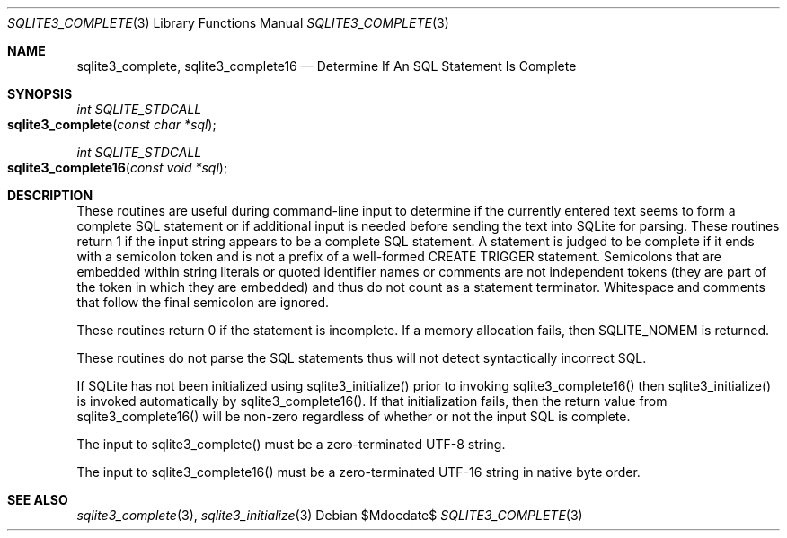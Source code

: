 .Dd $Mdocdate$
.Dt SQLITE3_COMPLETE 3
.Os
.Sh NAME
.Nm sqlite3_complete ,
.Nm sqlite3_complete16
.Nd Determine If An SQL Statement Is Complete
.Sh SYNOPSIS
.Ft int SQLITE_STDCALL 
.Fo sqlite3_complete
.Fa "const char *sql"
.Fc
.Ft int SQLITE_STDCALL 
.Fo sqlite3_complete16
.Fa "const void *sql"
.Fc
.Sh DESCRIPTION
These routines are useful during command-line input to determine if
the currently entered text seems to form a complete SQL statement or
if additional input is needed before sending the text into SQLite for
parsing.
These routines return 1 if the input string appears to be a complete
SQL statement.
A statement is judged to be complete if it ends with a semicolon token
and is not a prefix of a well-formed CREATE TRIGGER statement.
Semicolons that are embedded within string literals or quoted identifier
names or comments are not independent tokens (they are part of the
token in which they are embedded) and thus do not count as a statement
terminator.
Whitespace and comments that follow the final semicolon are ignored.
.Pp
These routines return 0 if the statement is incomplete.
If a memory allocation fails, then SQLITE_NOMEM is returned.
.Pp
These routines do not parse the SQL statements thus will not detect
syntactically incorrect SQL.
.Pp
If SQLite has not been initialized using sqlite3_initialize()
prior to invoking sqlite3_complete16() then sqlite3_initialize() is
invoked automatically by sqlite3_complete16().
If that initialization fails, then the return value from sqlite3_complete16()
will be non-zero regardless of whether or not the input SQL is complete.
.Pp
The input to sqlite3_complete() must be a zero-terminated
UTF-8 string.
.Pp
The input to sqlite3_complete16() must be a zero-terminated
UTF-16 string in native byte order.
.Sh SEE ALSO
.Xr sqlite3_complete 3 ,
.Xr sqlite3_initialize 3
